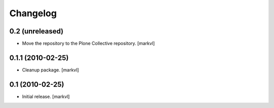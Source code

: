 Changelog
=========

0.2 (unreleased)
----------------

- Move the repository to the Plone Collective repository. [markvl]


0.1.1 (2010-02-25)
------------------

* Cleanup package. [markvl]


0.1 (2010-02-25)
----------------

* Initial release. [markvl]
